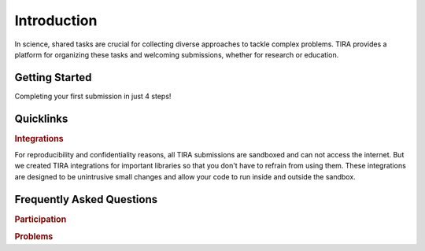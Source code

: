 .. _userintropage:

Introduction
============
In science, shared tasks are crucial for collecting diverse approaches to tackle complex problems. TIRA provides a platform for organizing these tasks and welcoming submissions, whether for research or education.



Getting Started
---------------

Completing your first submission in just 4 steps!

.. grid:: 1 1 1 1
   :margin: 4 4 0 0
   :gutter: 1

   .. grid-item-card:: :material-regular:`looks_one;1.5em` Join `tira.io <https://www.tira.io>`_ (or the instance you want to participate on)

   .. grid-item-card:: :material-regular:`looks_two;1.5em` Prepare your Submission
      :link: participatepage
      :link-type: ref

   .. grid-item-card:: :material-regular:`looks_3;1.5em` Sign up for a Shared Task
      :link: jointask
      :link-type: ref

   .. grid-item-card:: :material-regular:`looks_4;1.5em` Submit
      :link: submitsubmission
      :link-type: ref



Quicklinks
----------

.. grid:: 1 2 3 3
   :margin: 4 4 0 0
   :gutter: 1

   .. grid-item-card:: :octicon:`command-palette` TIRA-CLI
      :link: tiracli
      :link-type: doc

      Interacting with TIRA from the comfort of your command line.

   .. grid-item-card:: :octicon:`code-square` Python Client
      :link: python-client
      :link-type: doc

      Interacting with TIRA from your Python code.


.. rubric:: Integrations

For reproducibility and confidentiality reasons, all TIRA submissions are sandboxed and can not access the internet. But we created TIRA integrations for important libraries so that you don't have to refrain from using them. These integrations are designed to be unintrusive small changes and allow your code to run inside and outside the sandbox.

.. grid:: 1 2 3 4
   :margin: 4 4 0 0
   :gutter: 1

   .. grid-item-card:: :octicon:`repo` huggingface
      :link: python-client/huggingface
      :link-type: doc

   .. grid-item-card:: :octicon:`repo` ir_datasets
      :link: python-client/ir-datasets
      :link-type: doc

   .. grid-item-card:: :octicon:`repo` pyterrier
      :link: python-client/pyterrier
      :link-type: doc



.. _userfaq:

Frequently Asked Questions
--------------------------

.. rubric:: Participation

.. dropdown:: How do I participate in a shared task?

    See :ref:`ParticipatePage`.

.. rubric:: Problems

.. dropdown:: I believe, I found a bug with TIRA. What do I do?

    Please have a look at `Reporting Bugs <../development/contributing/index.html#reporting-bugs>`_
